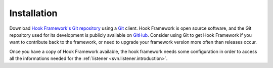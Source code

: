 .. _introduction.installation:

************
Installation
************

.. See the :ref:`requirements appendix <requirements>` for a detailed list of requirements for Hook Framework.

Download `Hook Framework's Git repository`_ using a `Git`_ client. Hook Framework is open source software,
and the Git repository used for its development is publicly available on `GitHub`_. Consider using Git to get
Hook Framework if you want to contribute back to the framework, or need to upgrade your framework version more
often than releases occur.

Once you have a copy of Hook Framework available, the hook framework needs some configuration in
order to access all the informations needed for the :ref:`listener <svn.listener.introduction>`.


.. _`Download the latest stable release.`: http://packages.zendframework.com/
.. _`Git`: http://git-scm.com/
.. _`GitHub`: http://github.com/
.. _`Hook Framework's Git repository`: https://github.com/alexanderzimmermann/hookframework
